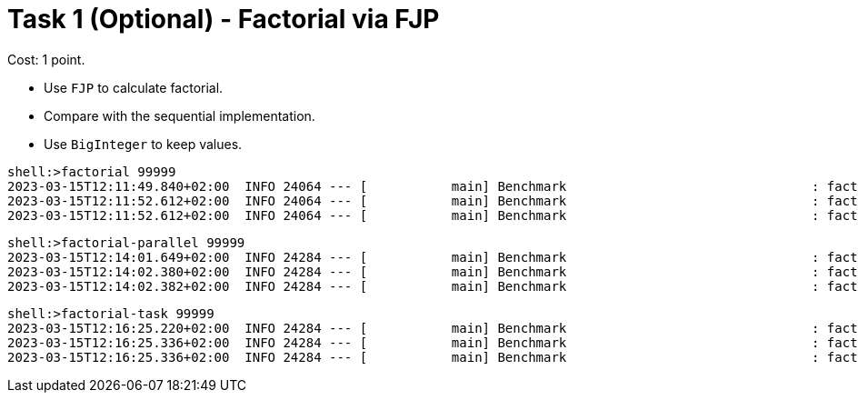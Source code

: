 = Task 1 (Optional) - Factorial via FJP

Cost: 1 point.

 - Use `FJP` to calculate factorial.
 - Compare with the sequential implementation.
 - Use `BigInteger` to keep values.

[source,text]
----
shell:>factorial 99999
2023-03-15T12:11:49.840+02:00  INFO 24064 --- [           main] Benchmark                                : factorial (99999)
2023-03-15T12:11:52.612+02:00  INFO 24064 --- [           main] Benchmark                                : factorial successful processed.
2023-03-15T12:11:52.612+02:00  INFO 24064 --- [           main] Benchmark                                : factorial exec time: 2,771ms
----

[source,text]
----
shell:>factorial-parallel 99999
2023-03-15T12:14:01.649+02:00  INFO 24284 --- [           main] Benchmark                                : factorialParallel (99999)
2023-03-15T12:14:02.380+02:00  INFO 24284 --- [           main] Benchmark                                : factorialParallel successful processed.
2023-03-15T12:14:02.382+02:00  INFO 24284 --- [           main] Benchmark                                : factorialParallel exec time: 730ms
----

[source,text]
----
shell:>factorial-task 99999
2023-03-15T12:16:25.220+02:00  INFO 24284 --- [           main] Benchmark                                : factorialTask (99999)
2023-03-15T12:16:25.336+02:00  INFO 24284 --- [           main] Benchmark                                : factorialTask successful processed.
2023-03-15T12:16:25.336+02:00  INFO 24284 --- [           main] Benchmark                                : factorialTask exec time: 116ms
----
